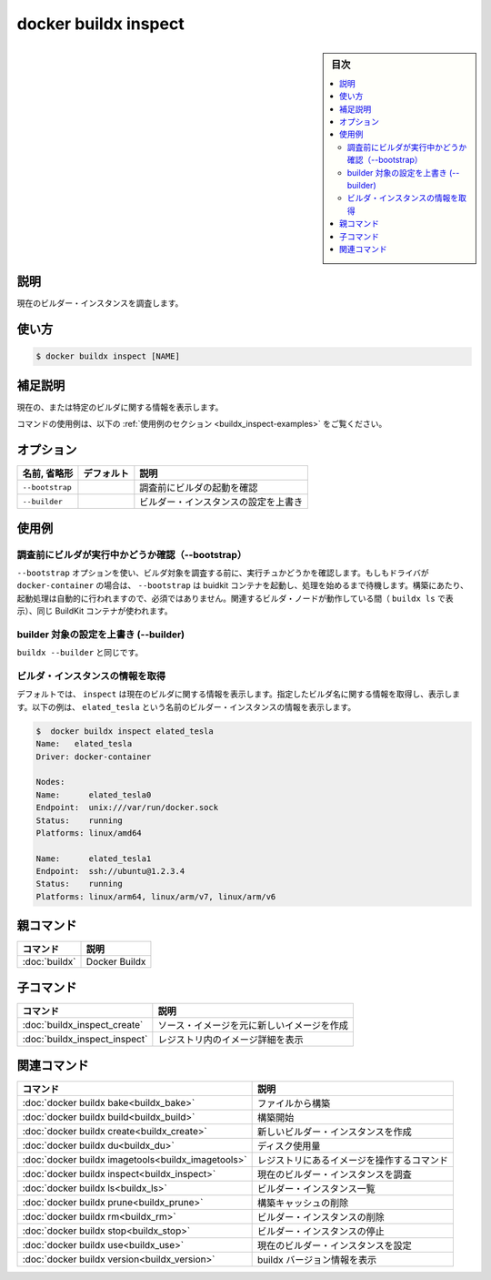 ﻿.. -*- coding: utf-8 -*-
.. URL: https://docs.docker.com/engine/reference/commandline/buildx_inspect/
.. SOURCE: 
   doc version: 20.10
      https://github.com/docker/docker.github.io/blob/master/engine/reference/commandline/buildx_inspect.md
.. check date: 2022/03/05
.. -------------------------------------------------------------------

=======================================
docker buildx inspect
=======================================

.. sidebar:: 目次

   .. contents:: 
       :depth: 3
       :local:

説明
==========

.. Inspect current builder instance

現在のビルダー・インスタンスを調査します。

使い方
==========

.. code-block:: dockerfile

   $ docker buildx inspect [NAME]

.. Extended description

補足説明
==========

.. Shows information about the current or specified builder.

現在の、または特定のビルダに関する情報を表示します。

.. For example uses of this command, refer to the examples section below.

コマンドの使用例は、以下の :ref:`使用例のセクション <buildx_inspect-examples>` をご覧ください。

オプション
==========

.. list-table::
   :header-rows: 1

   * - 名前, 省略形
     - デフォルト
     - 説明
   * - ``--bootstrap``
     - 
     - 調査前にビルダの起動を確認
   * - ``--builder``
     - 
     - ビルダー・インスタンスの設定を上書き

.. _buildx_inspect-examples:

使用例
==========

.. Ensure that the builder is running before inspecting (--bootstrap)

調査前にビルダが実行中かどうか確認（--bootstrap）
--------------------------------------------------

.. Use the --bootstrap option to ensure that the builder is running before inspecting it. If the driver is docker-container, then --bootstrap starts the buildkit container and waits until it is operational. Bootstrapping is automatically done during build, and therefore not necessary. The same BuildKit container is used during the lifetime of the associated builder node (as displayed in buildx ls).

``--bootstrap`` オプションを使い、ビルダ対象を調査する前に、実行チュかどうかを確認します。もしもドライバが ``docker-container`` の場合は、 ``--bootstrap`` は buidkit コンテナを起動し、処理を始めるまで待機します。構築にあたり、起動処理は自動的に行われますので、必須ではありません。関連するビルダ・ノードが動作している間（ ``buildx ls`` で表示）、同じ BuildKit コンテナが使われます。

.. Override the configured builder instance (--builder)

builder 対象の設定を上書き (--builder)
----------------------------------------

.. Same as buildx --builder.

``buildx --builder`` と同じです。

.. Get information about a builder instance

ビルダ・インスタンスの情報を取得
----------------------------------------

.. By default, inspect shows information about the current builder. Specify the name of the builder to inspect to get information about that builder. The following example shows information about a builder instance named elated_tesla:

デフォルトでは、 ``inspect`` は現在のビルダに関する情報を表示します。指定したビルダ名に関する情報を取得し、表示します。以下の例は、 ``elated_tesla`` という名前のビルダー・インスタンスの情報を表示します。

.. code-block:: bash

   $  docker buildx inspect elated_tesla
   Name:   elated_tesla
   Driver: docker-container
   
   Nodes:
   Name:      elated_tesla0
   Endpoint:  unix:///var/run/docker.sock
   Status:    running
   Platforms: linux/amd64
   
   Name:      elated_tesla1
   Endpoint:  ssh://ubuntu@1.2.3.4
   Status:    running
   Platforms: linux/arm64, linux/arm/v7, linux/arm/v6

親コマンド
==========

.. list-table::
   :header-rows: 1

   * - コマンド
     - 説明
   * - :doc:`buildx`
     - Docker Buildx

子コマンド
==========

.. list-table::
   :header-rows: 1

   * - コマンド
     - 説明
   * - :doc:`buildx_inspect_create`
     - ソース・イメージを元に新しいイメージを作成
   * - :doc:`buildx_inspect_inspect`
     - レジストリ内のイメージ詳細を表示


.. Related commands

関連コマンド
====================

.. list-table::
   :header-rows: 1

   * - コマンド
     - 説明
   * - :doc:`docker buildx bake<buildx_bake>`
     - ファイルから構築
   * - :doc:`docker buildx build<buildx_build>`
     - 構築開始
   * - :doc:`docker buildx create<buildx_create>`
     - 新しいビルダー・インスタンスを作成
   * - :doc:`docker buildx du<buildx_du>`
     - ディスク使用量
   * - :doc:`docker buildx imagetools<buildx_imagetools>`
     - レジストリにあるイメージを操作するコマンド
   * - :doc:`docker buildx inspect<buildx_inspect>`
     - 現在のビルダー・インスタンスを調査
   * - :doc:`docker buildx ls<buildx_ls>`
     - ビルダー・インスタンス一覧
   * - :doc:`docker buildx prune<buildx_prune>`
     - 構築キャッシュの削除
   * - :doc:`docker buildx rm<buildx_rm>`
     - ビルダー・インスタンスの削除
   * - :doc:`docker buildx stop<buildx_stop>`
     - ビルダー・インスタンスの停止
   * - :doc:`docker buildx use<buildx_use>`
     - 現在のビルダー・インスタンスを設定
   * - :doc:`docker buildx version<buildx_version>`
     - buildx バージョン情報を表示



.. seealso:: 

   docker buildx inspect
      https://docs.docker.com/engine/reference/commandline/buildx_inspect/
